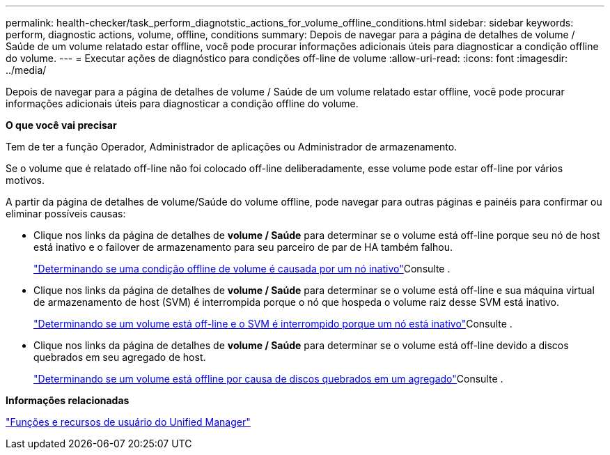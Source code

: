 ---
permalink: health-checker/task_perform_diagnotstic_actions_for_volume_offline_conditions.html 
sidebar: sidebar 
keywords: perform, diagnostic actions, volume, offline, conditions 
summary: Depois de navegar para a página de detalhes de volume / Saúde de um volume relatado estar offline, você pode procurar informações adicionais úteis para diagnosticar a condição offline do volume. 
---
= Executar ações de diagnóstico para condições off-line de volume
:allow-uri-read: 
:icons: font
:imagesdir: ../media/


[role="lead"]
Depois de navegar para a página de detalhes de volume / Saúde de um volume relatado estar offline, você pode procurar informações adicionais úteis para diagnosticar a condição offline do volume.

*O que você vai precisar*

Tem de ter a função Operador, Administrador de aplicações ou Administrador de armazenamento.

Se o volume que é relatado off-line não foi colocado off-line deliberadamente, esse volume pode estar off-line por vários motivos.

A partir da página de detalhes de volume/Saúde do volume offline, pode navegar para outras páginas e painéis para confirmar ou eliminar possíveis causas:

* Clique nos links da página de detalhes de *volume / Saúde* para determinar se o volume está off-line porque seu nó de host está inativo e o failover de armazenamento para seu parceiro de par de HA também falhou.
+
link:task_determine_if_volume_offline_condition_is_by_down_cluster_node.html["Determinando se uma condição offline de volume é causada por um nó inativo"]Consulte .

* Clique nos links da página de detalhes de *volume / Saúde* para determinar se o volume está off-line e sua máquina virtual de armazenamento de host (SVM) é interrompida porque o nó que hospeda o volume raiz desse SVM está inativo.
+
link:task_determine_if_volume_is_offline_and_its_svm_is_stopped.html["Determinando se um volume está off-line e o SVM é interrompido porque um nó está inativo"]Consulte .

* Clique nos links da página de detalhes de *volume / Saúde* para determinar se o volume está off-line devido a discos quebrados em seu agregado de host.
+
link:task_determine_if_volume_is_offline_because_of_broken_disks.html["Determinando se um volume está offline por causa de discos quebrados em um agregado"]Consulte .



*Informações relacionadas*

link:../config/reference_unified_manager_roles_and_capabilities.html["Funções e recursos de usuário do Unified Manager"]
